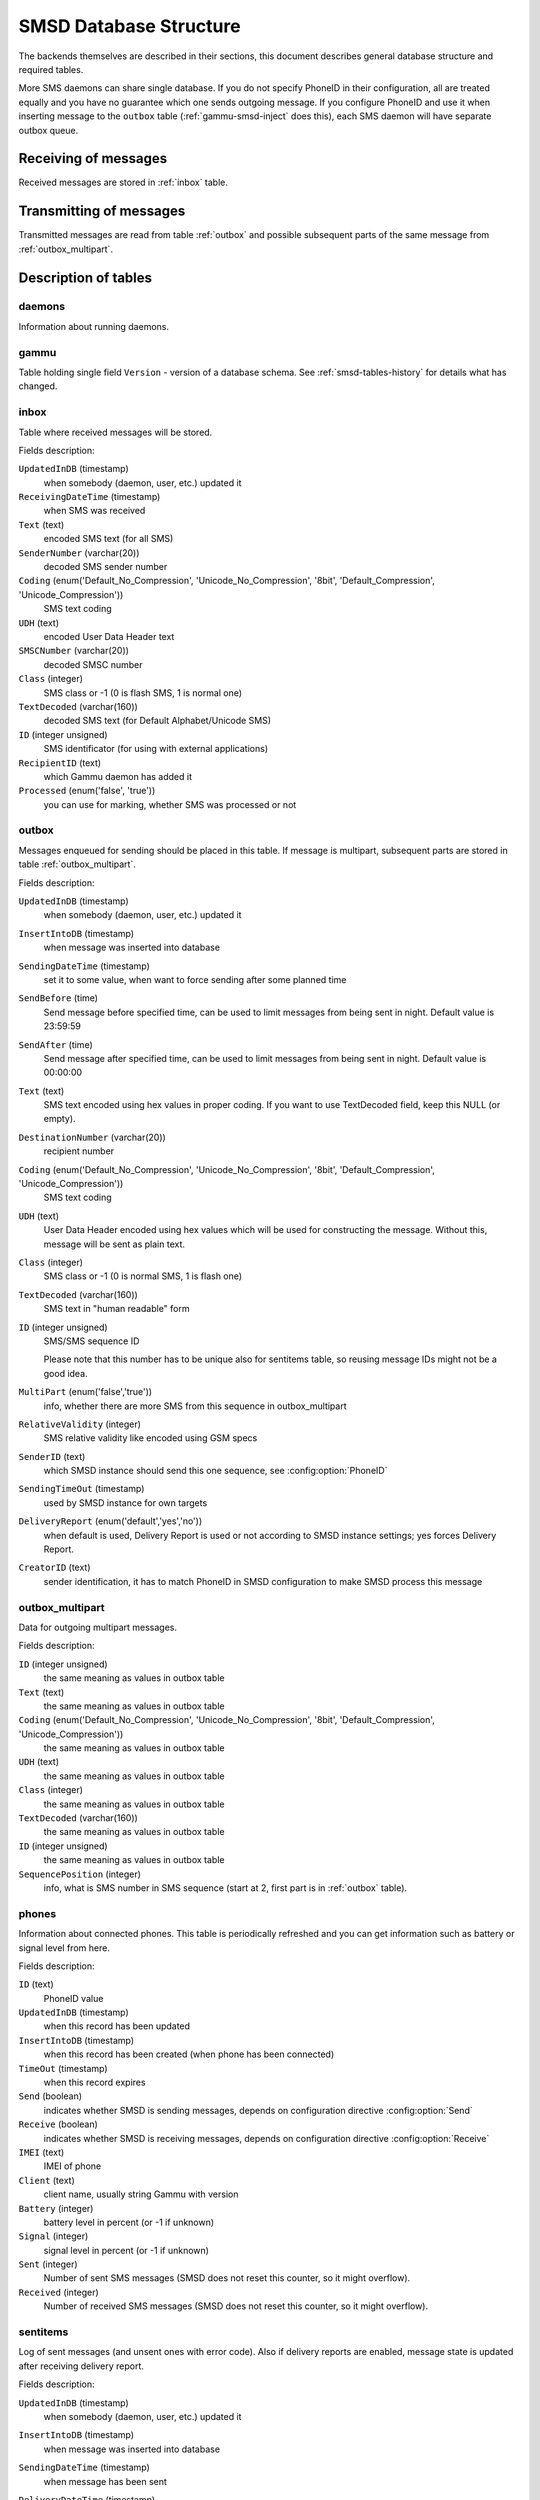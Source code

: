 .. _gammu-smsd-tables:

SMSD Database Structure
=======================

The backends themselves are described in their sections, this document
describes general database structure and required tables.

More SMS daemons can share single database. If you do not specify PhoneID in
their configuration, all are treated equally and you have no guarantee which
one sends outgoing message. If you configure PhoneID and use it when inserting
message to the ``outbox`` table (:ref:`gammu-smsd-inject` does this), each SMS
daemon will have separate outbox queue.

Receiving of messages
---------------------

Received messages are stored in :ref:`inbox` table.

Transmitting of messages
------------------------

Transmitted messages are read from table :ref:`outbox` and possible subsequent parts
of the same message from :ref:`outbox_multipart`.

Description of tables
---------------------

daemons
+++++++

Information about running daemons.

gammu
+++++

Table holding single field ``Version`` - version of a database schema. See
:ref:`smsd-tables-history` for details what has changed.

.. _inbox:

inbox
+++++

Table where received messages will be stored.

Fields description:

``UpdatedInDB`` (timestamp)
    when somebody (daemon, user, etc.) updated it

``ReceivingDateTime`` (timestamp)
    when SMS was received

``Text`` (text)
    encoded SMS text (for all SMS)

``SenderNumber`` (varchar(20))
    decoded SMS sender number

``Coding`` (enum('Default_No_Compression', 'Unicode_No_Compression', '8bit', 'Default_Compression', 'Unicode_Compression'))
    SMS text coding

``UDH`` (text)
    encoded User Data Header text

``SMSCNumber`` (varchar(20))
    decoded SMSC number

``Class`` (integer)
    SMS class or \-1 (0 is flash SMS, 1 is normal one)

``TextDecoded`` (varchar(160))
    decoded SMS text (for Default Alphabet/Unicode SMS)

``ID`` (integer unsigned)
    SMS identificator (for using with external applications)

``RecipientID`` (text)
    which Gammu daemon has added it

``Processed`` (enum('false', 'true'))
    you can use for marking, whether SMS was processed or not


.. _outbox:

outbox
++++++

Messages enqueued for sending should be placed in this table. If message
is multipart, subsequent parts are stored in table :ref:`outbox_multipart`.

Fields description:

``UpdatedInDB`` (timestamp)
    when somebody (daemon, user, etc.) updated it

``InsertIntoDB`` (timestamp)
    when message was inserted into database

``SendingDateTime`` (timestamp)
    set it to some value, when want to force sending after some planned time

``SendBefore`` (time)
    Send message before specified time, can be used to limit messages from
    being sent in night. Default value is 23:59:59

    .. versionadded:: 1.29.90

``SendAfter`` (time)
    Send message after specified time, can be used to limit messages from
    being sent in night. Default value is 00:00:00

    .. versionadded:: 1.29.90

``Text`` (text)
    SMS text encoded using hex values in proper coding. If you want to use
    TextDecoded field, keep this NULL (or empty).

``DestinationNumber`` (varchar(20))
    recipient number

``Coding`` (enum('Default_No_Compression', 'Unicode_No_Compression', '8bit', 'Default_Compression', 'Unicode_Compression'))
    SMS text coding

``UDH`` (text)
    User Data Header encoded using hex values which will be used for constructing
    the message. Without this, message will be sent as plain text.

``Class`` (integer)
    SMS class or \-1 (0 is normal SMS, 1 is flash one)

``TextDecoded`` (varchar(160))
    SMS text in "human readable" form

``ID`` (integer unsigned)
    SMS/SMS sequence ID

    Please note that this number has to be unique also for sentitems table, so
    reusing message IDs might not be a good idea.

``MultiPart`` (enum('false','true'))
    info, whether there are more SMS from this sequence in outbox_multipart

``RelativeValidity`` (integer)
    SMS relative validity like encoded using GSM specs

``SenderID`` (text)
    which SMSD instance should send this one sequence, see :config:option:`PhoneID`

``SendingTimeOut`` (timestamp)
    used by SMSD instance for own targets

``DeliveryReport`` (enum('default','yes','no'))
    when default is used, Delivery Report is used or not according to SMSD instance settings; yes forces Delivery Report.

``CreatorID`` (text)
    sender identification, it has to match PhoneID in SMSD configuration to make
    SMSD process this message

.. _outbox_multipart:

outbox_multipart
++++++++++++++++

Data for outgoing multipart messages.

Fields description:

``ID`` (integer unsigned)
    the same meaning as values in outbox table
``Text`` (text)
    the same meaning as values in outbox table
``Coding`` (enum('Default_No_Compression', 'Unicode_No_Compression', '8bit', 'Default_Compression', 'Unicode_Compression'))
    the same meaning as values in outbox table
``UDH`` (text)
    the same meaning as values in outbox table
``Class`` (integer)
    the same meaning as values in outbox table
``TextDecoded`` (varchar(160))
    the same meaning as values in outbox table
``ID`` (integer unsigned)
    the same meaning as values in outbox table

``SequencePosition`` (integer)
    info, what is SMS number in SMS sequence (start at 2, first part is in :ref:`outbox`
    table).


phones
++++++

Information about connected phones. This table is periodically refreshed and
you can get information such as battery or signal level from here.

Fields description:

``ID`` (text)
    PhoneID value

``UpdatedInDB`` (timestamp)
    when this record has been updated

``InsertIntoDB`` (timestamp)
    when this record has been created (when phone has been connected)

``TimeOut`` (timestamp)
    when this record expires

``Send`` (boolean)
    indicates whether SMSD is sending messages, depends on configuration directive :config:option:`Send`

``Receive`` (boolean)
    indicates whether SMSD is receiving messages, depends on configuration directive :config:option:`Receive`

``IMEI`` (text)
    IMEI of phone

``Client`` (text)
    client name, usually string Gammu with version

``Battery`` (integer)
    battery level in percent (or \-1 if unknown)

``Signal`` (integer)
    signal level in percent (or \-1 if unknown)

``Sent`` (integer)
    Number of sent SMS messages (SMSD does not reset this counter, so it might
    overflow).

``Received`` (integer)
    Number of received SMS messages (SMSD does not reset this counter, so it might
    overflow).

sentitems
+++++++++

Log of sent messages (and unsent ones with error code). Also if delivery
reports are enabled, message state is updated after receiving delivery report.

Fields description:

``UpdatedInDB`` (timestamp)
    when somebody (daemon, user, etc.) updated it

``InsertIntoDB`` (timestamp)
    when message was inserted into database

``SendingDateTime`` (timestamp)
    when message has been sent

``DeliveryDateTime`` (timestamp)
    Time of receiving delivery report (if it has been enabled).

``Status`` (enum('SendingOK', 'SendingOKNoReport', 'SendingError', 'DeliveryOK', 'DeliveryFailed', 'DeliveryPending', 'DeliveryUnknown', 'Error'))
    Status of message sending. SendingError mens that phone failed to send the
    message, Error indicates some other error while processing message.

    ``SendingOK``
        Message has been sent, waiting for delivery report.
    ``SendingOKNoReport``
        Message has been sent without asking for delivery report.
    ``SendingError``
        Sending has failed.
    ``DeliveryOK``
        Delivery report arrived and reported success.
    ``DeliveryFailed``
        Delivery report arrived and reports failure.
    ``DeliveryPending``
        Delivery report announced pending deliver.
    ``DeliveryUnknown``
        Delivery report reported unknown status.
    ``Error``
        Some other error happened during sending (usually bug in SMSD).

``StatusError`` (integer)
    Status of delivery from delivery report message, codes are defined in GSM
    specification 03.40 section 9.2.3.15 (TP-Status).

``Text`` (text)
    SMS text encoded using hex values

``DestinationNumber`` (varchar(20))
    decoded destination number for SMS

``Coding`` (enum('Default_No_Compression', 'Unicode_No_Compression', '8bit', 'Default_Compression', 'Unicode_Compression'))
    SMS text coding

``UDH`` (text)
    User Data Header encoded using hex values

``SMSCNumber`` (varchar(20))
    decoded number of SMSC, which sent SMS

``Class`` (integer)
    SMS class or \-1 (0 is normal SMS, 1 is flash one)

``TextDecoded`` (varchar(160))
    SMS text in "human readable" form

``ID`` (integer unsigned)
    SMS ID

``SenderID`` (text)
    which SMSD instance sent this one sequence, see :config:option:`PhoneID`

``SequencePosition`` (integer)
    SMS number in SMS sequence

``TPMR`` (integer)
    Message Reference like in GSM specs

``RelativeValidity`` (integer)
    SMS relative validity like encoded using GSM specs

``CreatorID`` (text)
    copied from CreatorID from outbox table, matches PhoneID


pbk
+++

Not used by SMSD currently, included only for application usage.

pbk_groups
++++++++++

Not used by SMSD currently, included only for application usage.

.. _smsd-tables-history:

History of database structure
-----------------------------

.. note::

    Testing versions (see :ref:`versioning`) do not have to keep same table
    structure as final releases. Bellow mentioned versions are for
    informational purposes only, you should always use stable versions in
    production environment.

History of schema versions:

14

    Added ``NetCode`` and ``NetName`` fields.

    .. versionchanged:: 1.34.0

13
    Added ``SendBefore`` and ``SendAfter`` fields.

    .. versionchanged:: 1.29.90

    Also PostgreSQL fields are now case sensitive (same as other backends).

    .. versionchanged:: 1.29.93
12
    the changes only affect MySQL structure changing default values for
    timestamps from ``0000-00-00 00:00:00`` to ``CURRENT_TIMESTAMP()`` by
    using triggers, to update to this version, just execute triggers
    definition at the end of SQL file.

    .. versionchanged:: 1.28.94
11
    all fields for storing message text are no longer limited to 160 chars,
    but are arbitrary length text fields.
    
    .. versionchanged:: 1.25.92
10
    ``DeliveryDateTime`` is now NULL when message is not delivered, added several
    indexes

    .. versionchanged:: 1.22.95
9
    added sent/received counters to phones table

    .. versionchanged:: 1.22.93
8
    Signal and battery state are now stored in database.

    .. versionchanged:: 1.20.94
7
    Added ``CreatorID`` to several tables.

    .. versionchanged:: 1.07.00
6
    Many fields in outbox can now be NULL.

    .. versionchanged:: 1.06.00
5
    Introduced daemons table and various other changes.

    .. versionchanged:: 1.03.00
3
    Introduced phones table and various other changes.

    .. versionchanged:: 0.98.0


Examples
--------

Creating tables
+++++++++++++++

SQL scripts to create all needed tables for most databases are included in
Gammu documentation (docs/sql). As well as some PHP scripts interacting with
the database.

For example to create SQLite tables, issue following command:

.. code-block:: sh

    sqlite3 smsd.db < docs/sql/sqlite.sql

Injecting a message using SQL
+++++++++++++++++++++++++++++

To send a message, you can either use :ref:`gammu-smsd-inject`, which does all the
magic for you, or you can insert the message manually. The simplest example is
short text message:

.. code-block:: sql

    INSERT INTO outbox (
        DestinationNumber,
        TextDecoded,
        CreatorID,
        Coding
    ) VALUES (
        '800123465',
        'This is a SQL test message',
        'Program',
        'Default_No_Compression'
    );

Please note usage of ``TextDecoded`` field, for ``Text`` field, you would have
to hex encode the unicode text:

.. code-block:: sql

    INSERT INTO outbox (
        DestinationNumber,
        Text,
        CreatorID,
        Coding
    ) VALUES (
        '800123465',
        '005400680069007300200069007300200061002000530051004c002000740065007300740020006d006500730073006100670065',
        'Program',
        'Default_No_Compression'
    );

Injecting long message using SQL
++++++++++++++++++++++++++++++++

Inserting multipart messages is a bit more tricky, you need to construct also
UDH header and store it hexadecimally written into UDH field. Unless you have a
good reason to do this manually, use :ref:`gammu-smsd-inject`, C library
(:c:func:`SMSD_InjectSMS`) or Python library
(:meth:`gammu.smsd.SMSD.InjectSMS`).

For long text message, the UDH starts with ``050003`` followed by byte as a
message reference (you can put anything there, but it should be different for
each message, ``D3`` in following example), byte for number of messages (``02``
in example, it should be unique for each message you send to same phone number)
and byte for number of current message (``01`` for first message, ``02`` for
second, etc.).

For example long text message of two parts could look like following:

.. code-block:: sql

    INSERT INTO outbox (
        CreatorID,
        MultiPart,
        DestinationNumber,
        UDH,
        TextDecoded,
        Coding
    ) VALUES (
        'Gammu 1.23.91',
        'true',
        '123465',
        '050003D30201',
        'Mqukqirip ya konej eqniu rejropocejor hugiygydewl tfej nrupxujob xuemymiyliralj. Te tvyjuh qaxumur ibewfoiws zuucoz tdygu gelum L ejqigqesykl kya jdytbez',
        'Default_No_Compression'
    )

    INSERT INTO outbox_multipart (
        SequencePosition,
        UDH,
        Class,
        TextDecoded,
        ID,
        Coding
    ) VALUES (
        2,
        '050003D30202',
        'u xewz qisubevumxyzk ufuylehyzc. Nse xobq dfolizygqysj t bvowsyhyhyemim ovutpapeaempye giuuwbib.',
        <ID_OF_INSERTED_RECORD_IN_OUBOX_TABLE>,
        'Default_No_Compression'
    )

.. note::

    Adding UDH means that you have less space for text, in above example you
    can use only 153 characters in single message.

